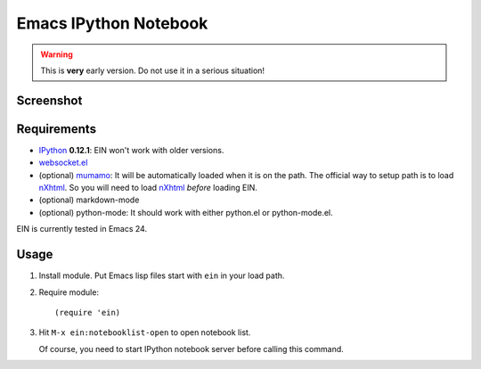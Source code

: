 ========================
 Emacs IPython Notebook
========================

.. warning:: This is **very** early version.
             Do not use it in a serious situation!

Screenshot
==========

.. figure:: http://farm8.staticflickr.com/7125/7006219050_2d424b4ece_z.jpg
   :alt: Plotting in Emacs IPython Notebook


Requirements
============

* IPython_ **0.12.1**: EIN won't work with older versions.
* `websocket.el`_
* (optional) mumamo_:
  It will be automatically loaded when it is on the path.
  The official way to setup path is to load nXhtml_.
  So you will need to load nXhtml_ *before* loading EIN.
* (optional) markdown-mode
* (optional) python-mode:
  It should work with either python.el or python-mode.el.

EIN is currently tested in Emacs 24.

.. _IPython: http://ipython.org/
.. _websocket.el: https://github.com/ahyatt/emacs-websocket
.. _mumamo: http://www.emacswiki.org/emacs/MuMaMo
.. _nXhtml: http://ourcomments.org/Emacs/nXhtml/doc/nxhtml.html


Usage
=====

1. Install module.
   Put Emacs lisp files start with ``ein`` in your load path.

2. Require module::

     (require 'ein)

3. Hit ``M-x ein:notebooklist-open`` to open notebook list.

   Of course, you need to start IPython notebook server before calling
   this command.
